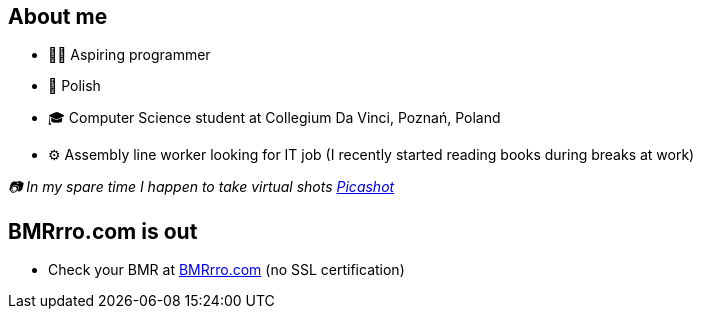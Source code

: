 == About me
* 🧙‍♂️ Aspiring programmer
* 🥟 Polish
* 🎓 Computer Science student at Collegium Da Vinci, Poznań, Poland
* ⚙️ Assembly line worker looking for IT job (I recently started reading books during breaks at work)

_📷 In my spare time I happen to take virtual shots https://pseu.picashot.me/[Picashot]_

== BMRrro.com is out
* Check your BMR at http://bmrrro.com/[BMRrro.com] (no SSL certification)
